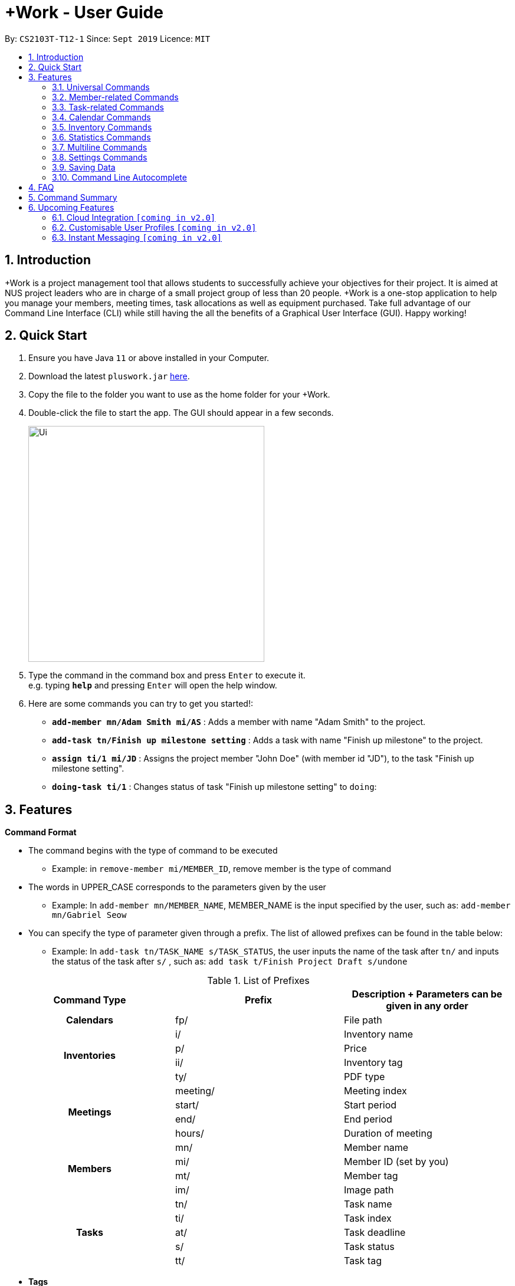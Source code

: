 = +Work - User Guide
:site-section: UserGuide
:toc:
:toc-title:
:toc-placement: preamble
:sectnums:
:imagesDir: images
:stylesDir: stylesheets
:xrefstyle: full
:experimental:
ifdef::env-github[]
:tip-caption: :bulb:
:note-caption: :information_source:
endif::[]
:repoURL: https://github.com/AY1920S1-CS2103T-T12-1/main

By: `CS2103T-T12-1`      Since: `Sept 2019`      Licence: `MIT`

== Introduction

+Work is a project management tool that allows students to successfully achieve your objectives for their project.
It is aimed at NUS project leaders who are in charge of a small project group of less than 20 people.
+Work is a one-stop application to help you manage your members, meeting times, task allocations as well as equipment purchased.
Take full advantage of our Command Line Interface (CLI) while still having the all the benefits of a Graphical User Interface (GUI).
Happy working!

== Quick Start

.  Ensure you have Java `11` or above installed in your Computer.
.  Download the latest `pluswork.jar` link:{repoURL}/releases[here].
.  Copy the file to the folder you want to use as the home folder for your +Work.
.  Double-click the file to start the app. The GUI should appear in a few seconds.
+
image::Ui.png[width="400"]
+
.  Type the command in the command box and press kbd:[Enter] to execute it. +
e.g. typing *`help`* and pressing kbd:[Enter] will open the help window.
.  Here are some commands you can try to get you started!:

* **`add-member mn/Adam Smith mi/AS`** : Adds a member with name "Adam Smith" to the project.
* **`add-task tn/Finish up milestone setting`** : Adds a task with name "Finish up milestone" to the project.
* **`assign ti/1 mi/JD`** : Assigns the project member "John Doe" (with member id "JD"), to the task "Finish up milestone setting".
* **`doing-task ti/1`** : Changes status of task "Finish up milestone setting"  to `doing`:

[[Features]]
== Features

====

*Command Format*

* The command begins with the type of command to be executed

** Example: in `remove-member mi/MEMBER_ID`, remove member is the type of command

* The words in UPPER_CASE corresponds to the parameters given by the user

** Example: In `add-member mn/MEMBER_NAME`, MEMBER_NAME is the input specified by the user, such as: `add-member mn/Gabriel Seow`

* You can specify the type of parameter given through a prefix. The list of allowed prefixes can be found in the table below:

** Example: In `add-task tn/TASK_NAME s/TASK_STATUS`, the user inputs the name of the task after `tn/` and inputs the status of the task after `s/` , such as: `add task t/Finish Project Draft s/undone`

.List of Prefixes
|===
|Command Type |Prefix | Description + Parameters can be given in any order

1.1+h|Calendars
|fp/|File path

1.4+h|Inventories
|i/|Inventory name
|p/|Price
|ii/|Inventory tag
|ty/|PDF type

1.4+h|Meetings
|meeting/|Meeting index
|start/|Start period
|end/|End period
|hours/|Duration of meeting

1.4+h|Members
|mn/|Member name
|mi/|Member ID (set by you)
|mt/|Member tag
|im/|Image path

1.5+h|Tasks
|tn/|Task name
|ti/|Task index
|at/|Task deadline
|s/|Task status
|tt/|Task tag

|===

* *Tags*
** Tags are the only non-compulsory parameter mentioned in commands (unless otherwise stated).
** When tags are mentioned as a parameter, it is taken for granted that you can input multiple tags
using the format `mt/... mt/... mt/...`

====

'''
// tag::UniversalCommands[]
=== Universal Commands

==== Accessing the project dashboard page: `home` +
This command brings you to the project dashboard page, where tasks are displayed. +

Format: `home` +

Calling the `home` command will bring you to the following page:

image::Ui.png[width=790]


==== Accessing the time management page: `calendar` +
This command brings you to the time management page where calendar and meeting times are displayed +

Format: `calendar` +

Calling the `calendar` command will bring you to the following page:

==== Accessing the settings page: `settings` +
This command brings you to the settings page  +

Format: `settings` +

Entering the `settings` command will bring you to the following page:

image::Settings.png[width=400]

[NOTE]
You can refer to section 3.7 on specific settings-related commands to apply.


==== Viewing help: `help` +

Displays a list of possible commands for the user +
You can toggle through the command list (either through up down keys or mouse) and it will paste the correct syntax into the command line. +
Format: `help`

image::Help.png[width=400]

==== Undo a command: `undo`

You can undo your recent commands by using the `undo` command

Format: `undo`

Example:

* Suppose you accidentally deleted task **#6** using the `delete-task` command

image::before-undo.PNG[]

* Entering the `undo` command will bring back the deleted task

image::after-undo.PNG[]

[WARNING]
Once you restart +Work, you won't be able to `undo` commands from the previous session!

==== Redo a command: `redo`

You can redo a previously `undone` command by typing `redo`.

Format: `redo`

Example:

* Let's say you deleted a task and you `undo` the command. You can simply use the `redo` command to delete the task again

'''
// end::UniversalCommands[]

// tag::MemberCommandsPart1[]
// tag::MemberCommands[]

=== Member-related Commands

==== Adding a member: `add-member` +
To add a member to the list of team members in +Work, use the command `add-member` following the format below.

Format: `add-member mn/MEMBER_NAME mi/MEMBER_ID mt/TAGS`

Example: `add-member mn/New Member mi/NM mt/UG` can be executed as follows:

*Step 1:* +Work initially contains a list of 6 project members, as shown below.

image::BeforeAdd.png[]

*Step 2:* To add a new project member into +Work, you enter the command `add-member mn/New Member mi/NM mt/UG` into the
command prompt box.

image::DuringAdd.png[]

*Step 3:* After you hit kbd:[Enter], the  result box will display the message "New member added", and a new member with name 'New Member', member ID 'NM' and tag 'UG' is added to +Work.

image::DoneAdd.png[]

The addition of a new member can also be seen from the list of members as shown below:

image::ListAdd.png[]

[IMPORTANT]
Member ID is an alphanumeric ID set by you, and cannot be changed once the member is created.

[NOTE]
====
- Adding a member tag is optional in the adding of a new member.
- It is possible to add a member with multiple tags following this format: +
`add-member mn/New Member mi/NM mt/UG mt/DG mt/...`
====



==== Set image for member: `set-image` +
To set a profile picture for a member in +Work, use the command `set-image` following the format below.

Format: `set-image mi/MEMBER_ID im/IMAGE_PATH` +

Example: `set-image mi/NM im/C:\Desktop\NewUserImage.png` can be executed as follows:

*Step 1:* +Work initially contains a list of project members with default profile pictures, as shown below.

image::BeforeSet.png[]

*Step 2:* To update the profile picture of the project member with member ID 'NM' in +Work to a specified image, you
enter the command `set-image mi/NM im/C:\Desktop\NewUserImage.png` into the command prompt box.

*Step 3:* After you kbd:[Enter] the command, the member 'New Member' with member ID 'NM' has a new profile
picture, specified by the image path you entered.

image::SetImage.png[]


[NOTE]
Image Path refers to the folder path of the image stored in your computer, and should end with .png

[IMPORTANT]
If you shift the image's location in your computer, +Work will be unable to find the image to display, and will
display a warning message, before displaying the default profile picture.
It is recommended that you store all the images in a central folder to prevent this from happening.


// end::MemberCommandsPart1[]

==== Editing a member : `edit-member`
To edit a member in +Work, using the command `edit-member` following the format below.

Format: `edit-member mi/MEMBER_ID mn/MEMBER_NAME mt/MEMBER_TAG`

****
* Edits the member at the specified `mi/MEMBER_ID`.
* In this command, all the fields apart from `mi/MEMBER_ID` are optional. However, at least one of the optional fields must be provided.
* Existing values will be updated to the input values.
* When editing tags, the existing tags of the member will be removed i.e adding of tags is not cumulative.
****

Example: `edit-member mi/NM mn/No Longer New mt/edited` can be executed as follows:

*Step 1:* +Work initially contains a list of 7 project members, as shown below.

image::BeforeEdit.png[]

*Step 2:* To edit the member name and tag of 'New Member' with member ID 'NM', you enter the command
`edit-member mi/NM mn/No Longer New mt/edited` into the command prompt box.

*Step 3:* After you kbd:[Enter] the command, the member with member ID 'NM' and tag 'UG' is edited,
with a new member name 'No Longer New' and new tag 'edited'.

image::AfterEdit.png[]

==== List existing members: `list-members` +
To get a list of all members added to +Work, used the command `list-members` following the format below. +
Format: `list-members` +

Example: Entering `list-members` into the command prompt will result in the following:

image::ListMembers.png[]

As seen from the above, all existing project members in +Work will be listed.

==== Removing a member: `remove-member` +
To remove a member from the project, and subsequently remove him from associated tasks, use the `remove-member` command in the format below. +
Format: `remove-member [mi/MEMBER_ID]`

Example: `remove-member mi/GS` can be executed as follows:

*Step 1:* +Work now contains a list of 7 project members, as shown below.

image::BeforeRemove.png[]

*Step 2:* To remove project member 'No Longer New', with member ID 'NM' from +Work, you enter the command
`remove-member mi/NM` into the command prompt box.

*Step 3:* After you kbd:[Enter] the command, the member 'No Longer New' is no longer a project member in +Work, as
seen from the list of members below.

image::AfterRemove.png[]


==== Assign a task to a member: `assign` +
To assign a task to a specific team member, use the `assign` command in the format below. +

Format: `assign ti/TASK_ID mi/MEMBER_ID` +

Example: `assign ti/1 mi/GS` can be executed as follows:

*Step 1:* From the list of tasks shown below, you decide to assign the task 'Review Budget' to project member
'Gabriel Seow' with member ID 'GS'. The task 'Review Budget' has task ID 1, prompting you to enter the command
`assign ti/1 mi/GS`.

image::BeforeAssign.png[]

*Step 2:* After you kbd:[Enter] the command, the task 'Review Budget' with task ID '1' is added under member
'Gabriel Seow' with member id 'GS', as seen from the image below.

image::AfterAssign.png[]

==== Removing a task from a member: `fire` +
To remove a task from a specific team member, use the `fire` command in the format below. +

Format: `fire ti/TASK_ID mi/MEMBER_ID` +

Example: `fire ti/1 mi/GS` can be executed as follows:

*Step 1:* From the list of tasks shown below, you decide to remove project member 'Gabriel Seow' with member ID 'GS'
from being assigned to task 'Review Budget'. The task 'Review Budget' has task ID 1, prompting you to enter the command
`fire ti/1 mi/GS`.

image::BeforeFire.png[]

*Step 2:* After you kbd:[Enter] the command, the task 'Review Budget' with  task id 1 is removed from member
'Gabriel Seow' with member id 'GS'  as seen from the image below.

image::AfterFireMember.png[]

'''
// end::MemberCommands[]

// tag::task[]
=== Task-related Commands

==== Adding a task: `add task`

To add a task to the project, use the `add-task` command in the format below. +
Format: `add-task [tn/TASK_NAME]` +
Optional parameters: `[s/STATUS]` `[tt/TAG]`

[NOTE]
If a status is not given for the task, +Work will assign it as `unbegun` or "Not Started" by default.

Example:

* Suppose you want to add a task called "Finish up milestones settings" to your project. First type `add-task tn/Finish up milestone setting`
as show below.

image::add-task-preview.png[]

* Hit the kbd:[Enter] key and you will see that the task is added to the project! +
[IMPORTANT]
The prompt displayed as a result of performing `add-task` is further explained in <<Multiline Commands>>.

image::add-task-res-list.png[]

==== Deleting a task: delete-task

To delete a task from your project, use the `delete-task` command in the format below. +
Format: `delete-task [ti/TASK_ID]`

Example:

* Suppose you want to remove the second task in your list. First type `delete-task ti/2` into the command
box as shown below.

image::delete-task-preview.png[]

* Hit the kbd:[Enter] key and you will see that the task is removed from your project!

image::delete-task-res-list.png[]

==== Editing a task: `edit-task`

To edit a task currently in your project, use the `edit-task` command in the format below. +
Format: `edit-task [ti/TASK_ID] [FIELD(S)_TO_EDIT]` +
Optional parameters: `[tn/TASK_NAME]` `[s/STATUS]` `[tt/TAG]` `[at/dd-mm-yyyy hh:mm]`

[IMPORTANT]
At least one of the optional parameter must be provided in the command for a task to be edited successfully.

Example:

* Suppose you wanted to update the task name of the fourth task in the diagram below to become "Update event website". +
Type `edit-task ti/4 tn/Update event website` into the command box as shown below.

image::edit-task-preview.png[]

* Hit the kbd:[Enter] key and you will see that the task name has been edited!

image::edit-task-res-list.png[]

==== Listing all existing tasks: `list-tasks`

To list all the tasks created for the project, use the `list-tasks` command in the format below from any view you are in. +
Format: `list-tasks`

Example:

* Type `list-tasks` in the command box as shown below.

image::list-tasks-preview.png[]

* Hit the kbd:[Enter] key and you will see all your tasks! You should see a window similar to the one below.

image::list-tasks.png[]


==== Setting a task's status to `done`: `done-task`

To update the task status to `done`, use the `done-task` command in the format below. +
Format: `done-task [ti/TASK_ID]`

Example:

* After finishing the task "Shirts for Freshman Open Day" shown below, you would want to mark it as completed. To do so, first navigate to task list view using `list-tasks`.

image::list-tasks-preview.png[]

* Type `done-task ti/5` into the command box as shown below.

image::done-task-preview-list.png[]

* Hit the kbd:[Enter] key and the task will been marked as `done`! You should see a window similar to the one below when you navigate back to `home`.
Notice that "Shirts for freshman open day" has been moved to `done`.

image::done-task-result-dashboard.png[]


==== Setting a task's status to `doing`: `doing-task`

To update the task status to `doing`, use the `doing-task` command in the format below. +
Format: `doing-task [ti/TASK_ID]`

Example:

* `doing-task ti/3` +
This sets the status of task 3 to `doing`.

[TIP]
Usage of this command is very similar to setting a task status to `doing` as explained above.


==== Setting a deadline for a task: `set-deadline`

This sets a deadline for an existing task in your project.

Format: `set-deadline [ti/TASK_ID] [at/DEADLINE] [at/dd-mm-yyyy hh:mm]`

[IMPORTANT]
The deadline you enter has to be at a future date!

Example:

* To set a deadline for the task "Shirts for Freshman Open Day" shown below, first navigate to the task list view using `list-tasks`.

image::list-tasks-preview.png[]

* Suppose the deadline for your task is on the 20th of November 2019 at 6pm, enter `set-deadline ti/5 at/10-11-2019 18:00` into the command box as shown below.

image::set-deadline-list-preview.png[]

* Hit the kbd:[Enter] key and you will see that a deadline has been set!.

image::set-deadline-res-list.png[]

Now, navigate to the dashboard by entering `home`. Hit the kbd:[Enter] key and you will see that the deadline can be seen! You should see a window similar to the one below.

image::set-deadline-res-dashboard.png[]

[TIP]
The "Upcoming deadlines" sidebar (right side of above picture) helps you keep track of tasks which are due in two weeks or less.
// end::task[]

'''

=== Calendar Commands

This section contains the commands for managing your team member's calendars and for scheduling a project meeting time.


****
**Before you start using +Work's calendar commands, make sure**

====

1. Your team members have exported their calendars as an `.ics` file
[TIP]
Not sure how to export a calendar? Refer to the short guide below for instructions

2. You have collected the calendar files from your team members

3. You take note of the file path where the files are stored, it will be used in the commands

====

****

****

**How to export a calendars as an `.ics` file?**

====

1. On the NUSmods page, click on the kbd:[Download] icon and select download as an iCalendar File(`.ics`)

2. If you wish to include other commitments, simply open 'Google Calendar', click on kbd:[Settings], select kbd:[Import & Export] and import the file from Step 1

3. Add any additional commitments through 'Google Calendar'

4. Export the calendar again by clicking kbd:[Settings], followed by kbd:[Import & Export] and lastly kbd:[Export]

5. The `.ics` file will be downloaded, containing your timetable from NUSmods and 'Google Calendar'

****

==== Adding a team member's calendar: `add-calendar`

You can add a calendar by inputting the file path of the team member's calendar as well as the name of the team member.

Format: `add-calendar [mn/MEMBER_NAME] [fp/PATH_TO_ICS_FILE]`

Example:

Adding __John Doe's__ calendar to +Work

* `add-calendar mn/John Doe fp/C:\Users\gabriel\TeamCalendars\john_calendar.ics` +

==== Removing a team member's calendar: `delete-calendar`

You can also remove a calendar by specifying the team member's name.

Format: `delete-calendar [mn/MEMBER_NAME]`

Example:

Removing __John Doe's__ calendar from +Work

* `delete-calendar mn/John Doe` +

==== Find possible meeting times: `find-meeting-time`

You can schedule a meeting by specifying the **duration** of the meeting in hour(s) and the **time period** to search for.

+Work will show a list of  suitable meeting time between `START_DATE` and `END_DATE`.

Format: `find-meeting-time [start/START_DATE] [end/END_DATE] [hours/DURATION]`

[NOTE]
+Work recognises date and time in the format 'dd-mm-yyyy hh:mm
[TIP]
+Work shows you the meeting times where the **most** number of people are available

Example:

* Let's say you want to schedule a __2__ hour meeting in the upcoming week, between __11th Nov 8 a.m__ and __15th Nov 5 p.m__. After entering the details in the correct format, as such

image::find-meeting-time-entry.PNG[]

* Hit kbd:[Enter] and +Work will display a list of suitable timings as well as the team members that are available for that timing

image::find-meeting-time-timings.PNG[]

[NOTE]
If there are no suitable timings, +Work will notify you as well
[IMPORTANT]
Because showing *ALL* possible meeting timings may not be appropriate, +Work helps by restricting the meeting timings to be between 8 a.m and 10 p.m

==== Schedule a team meeting: `add-meeting`
After using the command `find-meeting-time`, you can schedule a meeting from the list of possible timings by referring to the `INDEX` of the meeting in the list.

Format: `add-meeting [meeting/INDEX]`

Example:

* Suppose you are looking to schedule a __2__ hour meeting between __11th Nov 8 a.m__ and __15th Nov 5 p.m__.

* After using the `find-meeting-time` command, you are given the following timings

image::possible-meeting-timings.PNG[]

* After looking through the suitable timings, you choose meeting **#5** as your preferred timing

image::preferred-meeting-time.PNG[]

* Using the index of meeting **#5**, enter the command `add-meeting meeting/5`

* You can then view the recently added meeting at the `home` page

image::updated-meeting-time.PNG[]

==== Remove a team meeting: `delete-meeting`

You can remove a meeting by simply referring to the `INDEX` of the meeting in the 'Upcoming Meetings' list.

[TIP]
You can view your list of meetings by going to the `home` page

Format: `delete-meeting [meeting/INDEX]`

Example:

* To remove meeting **#3**, simply enter the command `delete-meeting meeting/3` and the meeting will be removed

'''
// tag::Inventory[]
=== Inventory Commands

==== Adding an inventory: `add-inv`

This command allows you to add an inventory bought or retrieved for a specific task by a specific member.

Format: `add-inv [i/ITEM_NAME] [p/PRICE(optional)] [ti/TASK_ID] [mi/MEMBER_ID]`

[IMPORTANT]
The item name, task id and member id are compulsory inputs. An input without any price value will automatically set the price to $0.
Ensure that an existing task id and member id (as displayed by `list-tasks` and `list-members` respectively) is being typed into the command box.


Examples:

* `add-inv i/scissors ti/4 mi/GS` +
When you enter this command, it adds the inventory “scissors” to the inventory list. The item is tagged to task with id as 4 (id is shown by `list-tasks`) and is provided by member with the member id “GS” for a price of $0.

* `add-inv i/eggs p/2.40 ti/2 mi/AR` +
When you enter this command, it adds the item “eggs” for $2.40 to the inventory list. This item is tagged to task tagged to task with id as 2 (id is shown by `list-tasks`) and was paid for by the member with member id “AR”. The following pictures show how this command is to be executed.

** First, type `add-inv i/eggs p/2.40 ti/2 mi/AR` into the command box as shown below.

image::Add-inv_1.PNG[]

** Then, hit the kbd:[Enter] key and you will see that the inventory has been added! You should see a window like the one below.

image::Add-inv_2.PNG[]

==== Deleting an inventory: `delete-inv`

This command allows you to delete an inventory.

Format: `delete-inv [ii/ITEM_ID]`

Examples:

* `delete-inv ii/3` +
This command deletes the third item from the inventory list. The following pictures show how this command is to be executed

** First, find the index of inventory that you want to delete, by navigating to inventory list view using `list-inv`.

image::Delete-inv_1.PNG[]

** Then, type `delete-inv ii/6` into the command box as shown below.

image::Delete-inv_2.PNG[]

** Hit the kbd:[Enter] key and you will see that the inventory has been deleted! You should see a window like the one below.

image::Delete-inv_3.PNG[]

==== List existing inventories: `list-inv` +
To get a list of all inventories added to +Work, used the command `list-inv` following the format below. +
Format: `list-inv` +

Example: Entering `list-inv` into the command prompt will result in the following:

image::list-inv.png[]

==== Editing a inventory: `edit-inv`

This command allows you to edit the details of an existing inventory.

Format: `edit-inv [ii/ITEM_ID] (i/ITEM_NAME) (p/PRICE) (ti/TASK_ID) (mi/MEMBER_ID)`

[NOTE]
Multiple attributes can be changed at the same time, but at least one of the inventory attributes must be changed.
Therefore, this command is invalid: `edit-inv ii/4`
However, this command is valid: `edit-inv ii/4 i/toys ti/4 mi/AR`

Example:

* `edit-inv ii/4 i/toys ti/4 mi/AR` +
This command edits the 4th inventory from the inventory list as shown by `list-inv`. It changes the inventory name to toys, the task attached to 4, and the member attached to the member with member ID “AR”. The following pictures show how this command is to be executed.

** First, type `edit-inv ii/4 i/toys ti/4 mi/AR` into the command box as shown below.

image::Edit-inv_1.PNG[]

** Hit the kbd:[Enter] key and you will see that the 4th inventory has been edited! The name has been changed to toys, task has been changed to the task with index 4, and finally member has been changed to member with index “AR”. You should see a window like the one below.

image::Edit-inv_2.PNG[]



==== Creating a report of inventories: `pdf`

This command allows you to create a PDF report of the existing inventories classified either by the member attached or by the task attached.

Format: `pdf [ty/TYPE]`

[IMPORTANT]
The only two attributes for TYPE are `members` and `tasks`. Other inputs will not work.
If a PDF created and is currently open, it has to be closed before another PDF can be created.

Example:

* `pdf ty/members` +
This command creates and opens a pdf file of inventories that is classified according to the member attached. The following pictures show how this command is to be executed.

** First, type `pdf ty/members` into the command box as shown below.

image::pdf-inv_1.PNG[]

** Hit the kbd:[Enter] key and you will see that the default PDF viewer will open to show the PDF report. You should see a report like the one below.

image::pdf-inv_2.PNG[]
// end::Inventory[]

'''


// tag::Statistics[]
=== Statistics Commands

==== Getting statistics of members: `member-stats` +
To get statistics relating to the members in +Work, use the statistics command following the format below. +

Format: `member-stats` +

Calling the `member-stats` command will result in the statistics being displayed as follows:

image::MemberStats.png[]

[NOTE]
The resultant statistics displayed shows the proportion and number of tasks and inventory items allocated to each
project member in +Work.
// end::Statistics[]

==== Getting statistics of tasks: `task-stats` +
To get statistics relating to the tasks in +Work, use the statistics command following the format below. +
Format: `task-stats` +

Calling the `task-stats` command will result in the statistics being displayed as follows:

image::TaskStats.png[]

[NOTE]
The resultant statistics displayed shows the proportion of tasks that are undone, in progress and completed,
as well as the time taken for each task inputted into +Work.

[NOTE]
The time spent on each task can only be calculated if the task involved has been marked as `DOING`, and then `DONE`.
If you immediately mark an `UNBEGUN` task as `DONE`, the task will be marked as 'done from time of input'.

'''


// tag::Multiline[]
=== Multiline Commands

==== Adding a task: `add-task`
As mentioned in the earlier part of user guide, to add a task to the project, use the `add-task` command in the format below. This will result in a series of questions that allow you to add deadline and a member to the task. The following flowchart shows this series of feedbacks from the application and user inputs.

image::ml-task_1.PNG[]

Format (to add task): `add-task [t/TASK_NAME]` +
Format (for yes): `yes` +
Format (for no): `no` +
Format (to add deadline and member): `add-d [at/DEADLINE] [mi/MEMBER_ID]`

[NOTE]
`add-d` command does not work unless it is typed after `add-task` and `yes`. +
Either deadline or member or both can be added using the `add-d` command. However at least one attribute must be present. +
Remember to input deadline using the 24 hour time format of dd-mm-yyyy hh:mm

Example:

* `add-task tn/Finish Portfolio s/unbegun tt/Education`  +
A new task will be added to the project dashboard, which prompts a sequence of questions, as shown in the following pictures

** First, type the `add-task` command

image::ml-task_2_1.PNG[]

** This prompts the feedback asking for your choice to add deadline and member

image::ml-task_2_2.PNG[]

** Type `yes` to add deadline or member

image::ml-task_2_3.PNG[]

** This prompts to add the details

image::ml-task_2_4.PNG[]

** Type `add-d at/10-12-2019 18:00 mi/AR` to set deadline at 10-10-2019 18:00 and assign the member with member id “AR” to the task.

image::ml-task_2_5.PNG[]

** This sets the deadline and assigns the member successfully! You should see a window like this.

image::ml-task_2_6.PNG[]

==== Changing a task status to done: `done-task` +
[IMPORTANT]
only for tasks that are tagged “Inventory”

As mentioned in the earlier part of user guide, to change the task status to “done”, use the `done-task` command in the format below. If the task is tagged as "Inventory", this will result in a series of questions that allow you to add the task as an inventory. The following flowchart shows this series of feedbacks from the application and user inputs.

image::ml-task_3.PNG[]

Format (for done task): `done-task [ti/TASK_ID]` +
Format (for yes): `yes` +
Format (for no): `no` +
Format (to add price and member): `add-i [p/PRICE] [mi/MEMBER_ID]`

[NOTE]
`add-i` command does not work unless it is typed after `done-task` and `yes`. +
Unlike `add-task`, in this case both attributes price and member id are required.

Example:

* `done-task ti/8` +
The task with index 8 will have its task status changed to done. Since the task is tagged as “Inventory”, this will prompt a series of questions, as shown in the pictures below.

** First, type `done-task ti/8`

image::ml-task_4_1.PNG[]

** This prompts the feedback asking for your choice to add it as an inventory.

image::ml-task_4_2.PNG[]

** After typing `yes` as the user input, feedback will prompt you to add the details.

image::ml-task_4_3.PNG[]

** Type `add-i p/5.50 mi/AB` to set the price at $5.50 and to assign the member with member id “AB” to the inventory

image::ml-task_4_4.PNG[]

** This sets the price and assigns the member successfully! You should see a window like this.

image::ml-task_4_5.PNG[]
// end::Multiline[]

// tag::settings[]
=== Settings Commands

+Work helps you view your current settings by highlighting your current option! To see your current settings navigate
to the settings panel by entering `settings` as described in section Section 3.1.3.

==== Switching the theme of +Work: `theme`

This command helps you toggle the theme of +Work between `light` and `dark` to suit your viewing preferences.

[TIP]
By default, the theme is set to `dark`.

Format: `theme light`

Example:

* Type `theme light` into the command box as shown below.

image::theme-light-preview.png[]

* Hit the kbd:[Enter] key and +Work switches to the `light` theme! As seen below, your choice of `light` is highlighted as well.

image::theme-light-res.png[]

* Similarly, `theme dark` switches to the `dark` theme.

==== Switching the time format of +Work: `clock`

This command helps you toggle the time format of +Work between 24 hour and 12 hour clock. +

[TIP]
The time format is set to 24 hour by default.

[NOTE]
This does not affect the input format of deadlines for tasks, you still need to be enter them in the 24 hour format!

Format: `clock twenty_four`

Example:

* Type `clock twelve` into the command box as shown below.

image::clock-twelve-preview.png[]

* Hit the kbd:[Enter] key and +Work switches the time format to the 12 hour clock! As seen below, the new format is highlighted as well.

image::clock-twelve-res-settings.png[]

* Now when you navigate to any view which has time sensitive data, you will see that the format has been switched. For example, if you were to switch
back to the dashboard by entering `home` you should see a window similar the one shown below.

image::clock-twelve-res-dashboard.png[]

* Similarly, `clock twenty_four` switches to the 24 hour clock.

// end::settings[]
'''

=== Saving Data

Project data is saved in the hard disk automatically after any command that changes the data. +
There is no need to save manually.

=== Command Line Autocomplete

+Work will automatically prompt you on the various possible commands based on input and help you paste the correct command format into the command line if chosen. +
For example, when you type `add-mem` into the command-line, +Work will prompt you to select `add-member` from the drop down and paste `add-member mn/ mi/ mt/` into your command-line automatically.

////

tag::dataencryption[]
=== Encrypting data files `[coming in v2.0]`

_{explain how the user can enable/disable data encryption}_
// end::dataencryption[]

////

== FAQ

*Q*: Can I use file formats other than ics for the calendar feature? +
*A*: No, the file format has to be in ics folder, downloaded either from NUSmods or Google Calendar.

*Q*: Can I export the claims report as a word document? +
*A*: No, the application only supports exporting of files in PDF format.

*Q*: What if +Work cannot find a timing where everyone is free? +
*A*: +Work cannot guarantee to find a meeting time that can suit every team member, but it will provide a list of the best possible timings when the *most* number of members are available.

*Q*: My project has a budget, does the application help me keep track of the projects financial status? +
*A*: Using /inventory the application can keep track of current expenses for each task and the member who purchased it, however, there are currently no accounting services available.

*Q*: Some of the tasks for my project require sub tasks to be completed, is there a way to add them? +
*A*: Ideally since the user is the project leader, they should only see the main tasks to be accomplished for the project. This would help facilitate their managerial role within the project. Hence, the application does not support subtasks.

*Q*: How can I add multiple users to the same task? +
*A*: Since +Work is member-oriented, the application displays information according to members. Hence, you have to assign task to all the different members that are working on the task.

*Q*: What happens when a task has been completed? +
*A*: You can mark the task as `done`, which will move the task to the bottom of the task list. In the case where you do not want to keep the task in the list, using ‘Remove Task’ will delete it.

== Command Summary

* `add-calendar [mn/MEMBER_NAME] [fp/PATH_TO_ICS_FILE]`: *Adds a calendar*

* `add-inv [i/NAME] [p/PRICE] [ti/TASKID] [mi/MEMBER_ID]`: *Adds an inventory*

* `add-meeting [meeting/INDEX]`: *Adds a meeting*

* `add-member [mn/MEMBER_NAME] [mi/MEMBER_ID] [mt/MEMBER_TAG]`: *Adds a member*

* `add-task [tn/TASK_NAME] s/TASK_STATUS tt/TASK_TAG`: *Adds a task*

* `assign [ti/TASK_ID] [mi/MEMBER_ID]`: *Adds a task to a member*

* `clock twelve`: *Switches deadline display to the 12 hour clock format*

* `clock twenty_four`: *Switches deadline display to the 24 hour clock format*

* `set-deadline [ti/TASK_ID] [at/dd-mm-yyyy hh:mm]`: *Assigns a deadline to a task*

* `delete-calendar [mn/MEMBER_NAME]`: *Deletes a member's calendar*

* `delete-inv [ii/ITEM_ID]`: *Deletes an inventory*

* `delete-meeting [meeting/INDEX]`: *Deletes a meeting*

* `doing-task [ti/TASK_ID]`: *Marks a task as `doing`*

* `done-task [ti/TASK_ID]`: *Marks a task as `done`*

* `edit-inv [ii/ITEM_ID] i/ITEM_NAME p/PRICE ti/TASK_ID mi/MEMBER_ID`: *Edits a inventory*

* `edit-member [mi/MEMBER_ID] mn/MEMBER_NAME mt/MEMBER_TAG`: *Edits a member*

* `edit-task [ti/TASk_ID] [FIELDS_TO_EDIT]`: *Edits a task*

* `find-meeting-time [start/START_DATE] [end/END_DATE] [hours/DURATION]`: *Generate a list of possible meeting times*

* `fire-member [ti/TASK_ID] [mi/MEMBER_ID]`: *Removes a task from a member*

* `generate-inventory /task`: *Generates report of inventory by task*

* `generate-inventory /person`: *Generates report of inventory by person*

* `home`: *Switches to the project dashboard*

* `help`: *Accesses the help window*

* `list-members`: *Lists all members*

* `list-tasks`: *Lists all tasks*

* `list-inv`: *Lists all inventories*

* `pdf [ty/TYPE]`: *Creates a PDF document of inventory list*

* `remove-member [mi/MEMBER_ID]`: *Removes a member*

* `remove-task [ti/TASK_ID]`: *Removes a task*

* `settings`: *Switches to the settings configuration page*

* `theme dark`: *Switches to the dark theme*

* `theme light`: *Switches to the light theme*

== Upcoming Features

// tag::version-2.0[]
=== Cloud Integration `[coming in v2.0]`

Collaborate online with your teammates, and store your project details such as members calendars in the cloud.

=== Customisable User Profiles `[coming in v2.0]`

Create more detailed profiles for members and choose who has authority to change details of the project.

=== Instant Messaging `[coming in v2.0]`

Communicate with teammates on one central application, instead of using multiple messaging apps.
// end::version-2.0[]

